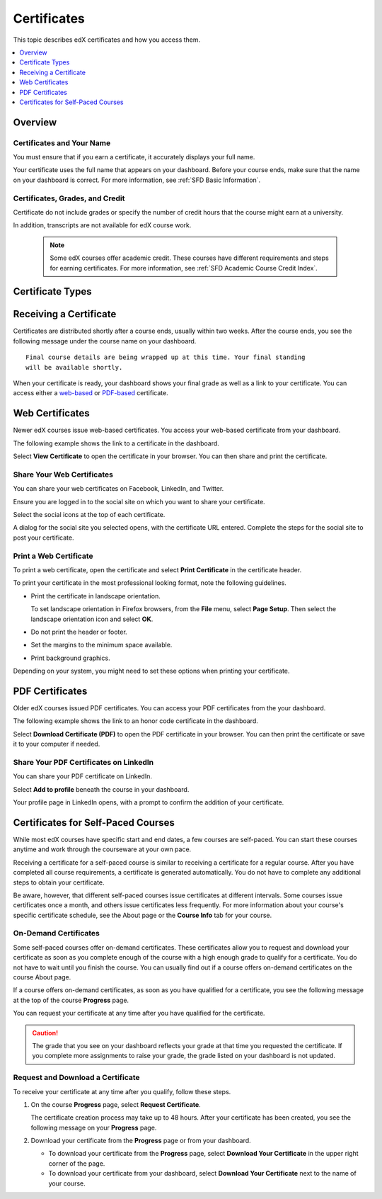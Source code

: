 .. _Certificates:

#############
Certificates
#############

This topic describes edX certificates and how you access them.

.. contents::
 :local:
 :depth: 1

**********
Overview
**********

.. only:: Partners

  Nearly every course on edx.org offers a certificate when you complete the
  course successfully. 

  A certificate includes your name, the name of the course, and the edX partner
  university that created the course. Verified certificates also include the
  names of one or more members of the course team.

  .. note:: 
    A small number of edX courses do not offer certificates. For evidence that
    you completed the course, you can print a copy of the **Progress** page in
    the course.

.. only:: Open_edX

  Your course might be set up to issue certificates as evidence that you
  successfully completed the course.


===========================
Certificates and Your Name
===========================

You must ensure that if you earn a certificate, it accurately displays your
full name.

Your certificate uses the full name that appears on your dashboard. 
Before your course ends, make sure that the name on your dashboard is
correct. For more information, see :ref:`SFD Basic Information`.

=================================
Certificates, Grades, and Credit
=================================

Certificate do not include grades or specify the number of credit hours
that the course might earn at a university. 

.. only:: Partners

In addition, transcripts are not available for edX course work.

  .. Note:: 
    Some edX courses offer academic credit. These courses have different
    requirements and steps for earning certificates. For more information, see
    :ref:`SFD Academic Course Credit Index`.


****************************
Certificate Types
****************************

.. only:: Open_edX

    Different types of certificates might be available for courses you take:
    for example, "honor code" or "verified". You select the certificate type
    you want when you enroll in a course. You select the certificate type when
    you :ref:`enroll in a course <SFD Enrolling in a Course>`.

.. only:: Partners

    EdX offers three types of certificates. You select the certificate type
    when you :ref:`enroll in a course <SFD Enrolling in a Course>`.

    .. contents::
     :local:
     :depth: 1
    .. Note:: Not all courses offer every type of certificate.

    .. _SFD Honor Code Certificates:

    =========================
    Honor Code Certificates
    =========================

    Honor code certificates are free of charge and are available for all except
    a few specific courses. When you audit a course, or when you take a course
    that does not offer verified certificates, you automatically receive an
    honor code certificate if you meet the requirements to pass the course.

    .. image:: ../../shared/students/Images/SFD_HCCert.png
       :width: 500
       :alt: Example edX honor code certificate


    .. _SFD Verified Certificates:

    ======================
    Verified Certificates
    ======================

    Some edX courses offer verified certificates. A verified certificate shows
    not only that you successfully completed your edX course, but also that you
    have verified your identity by using a webcam and an official ID from your
    country or region. You might want to work toward a verified certificate if
    you plan to use your course for job applications, promotions, or school
    applications.

    .. image:: ../../shared/students/Images/SFD_VerCert.png
       :width: 500
       :alt: Example edX verified certificate

    If a course offers verified certificates, you see a "Verified" badge on the
    course image in the list of courses on edx.org.

    .. image:: ../../shared/students/Images/SFD_VerifiedBadge.png
       :width: 200
       :alt: Image of DemoX course listing with a verified badge

    For a list of all courses that offer verified certificates, see the `edX
    course catalog`_.

    Verified certificates are available for a fee that varies by course. The
    fee helps support edX. If you want to donate to edX, you can choose to pay
    more than the minimum required fee. For more information about the fee for
    a particular course, see the About page for that course.

    When you enroll in the verified certificate track for a course, you must
    submit a payment before you can see course content. You do not have to
    verify your identity at that time. However, you must verify your identity
    before the deadline for verification in that course. For more information,
    see :ref:`SFD Verify Your Identity`.

    .. note:: When you verify your identity for one course, you verify your 
     identity for all edX courses. Verification is effective for one year. If
     you enroll in another verified course within that year, you do not have to
     verify your identity again.

    If you have a question or an issue with billing for a verified certificate,
    contact edX at `billing@edx.org <mailto://billing@edx.org>`_. Include your
    order number, but please **do not include your credit card information**.

    =========================
    XSeries Certificates
    =========================

    XSeries certificates show that you have successfully earned a verified
    certificate for each course in a series of courses that make up an XSeries
    program.

    If a course is part of an XSeries program, you see an "XSeries Program"
    badge on the course image in the list of courses on edx.org.

    .. image:: ../../shared/students/Images/SFD_XseriesBadge.png
       :width: 200
       :alt: An image of the DemoX course listing with a verified badge.

    For a list of all courses that are part of an XSeries program, see the `edX
    course catalog`_.

    .. _edX course catalog: https://www.edx.org/course-list/allschools/verified/allcourses`

    ****************************
    Changing a Certificate Type
    ****************************

    You can register for one type of certificate but later decide that you want
    a different type of certificate. For example, you might register for an
    honor code certificate, but then later decide that you want to earn a
    verified certificate.

    You can change the certificate type until registration for verified
    certificates ends for your course, usually two or more weeks after the
    course starts.

    * To upgrade to a verified certificate, go to your dashboard, and then
      select **Upgrade to Verified Track** under the name of your course. You
      then follow the instructions to register for a verified certificate.

    * To change from a verified certificate to an honor code certificate, go to
      your dashboard, and then select **Unregister** under the name of your
      course. The edX support team will contact you with information about a
      refund. You must change to an honor code certificate before verified
      certificate registration closes for your course if you want to receive a
      refund.

      If you do not see the **Unregister** button, registration for verified
      certificates has closed. Registration for verified certificates typically
      closes two weeks after the course has started, or after at least one
      assignment due date has passed.

    If you have questions about changing your certificate type, contact the edX
    support team at `technical@edx.org <mailto://technical@edx.org>`_.


*************************
Receiving a Certificate
*************************

Certificates are distributed shortly after a course ends, usually within two
weeks. After the course ends, you see the following message under the
course name on your dashboard.

::

  Final course details are being wrapped up at this time. Your final standing
  will be available shortly.

When your certificate is ready, your dashboard shows your final grade as well
as a link to your certificate. You can access either a `web-based <Web
Certificates>`_ or `PDF-based <PDF Certificates>`_ certificate.

*************************
Web Certificates
*************************

Newer edX courses issue web-based certificates. You access your web-based
certificate from your dashboard.

The following example shows the link to a certificate in the dashboard.

.. image:: ../../shared/students/Images/SFD_Cert_web.png
   :width: 600
   :alt: Dashboard with course name, grade, and link to the web certificate.

Select **View Certificate** to open the certificate in your browser. You can
then share and print the certificate.

============================
Share Your Web Certificates
============================

You can share your web certificates on Facebook, LinkedIn, and Twitter.

Ensure you are logged in to the social site on which you want to share your
certificate.

Select the social icons at the top of each certificate.

A dialog for the social site you selected opens, with the certificate URL
entered. Complete the steps for the social site to post your certificate.

.. _Print a Web Certificate:

============================
Print a Web Certificate
============================

To print a web certificate, open the certificate and select **Print
Certificate** in the certificate header.

To print your certificate in the most professional looking format, note the
following guidelines.

* Print the certificate in landscape orientation. 

  To set landscape orientation in Firefox browsers, from the **File** menu,
  select **Page Setup**. Then select the landscape orientation icon and select
  **OK**.

* Do not print the header or footer. 

* Set the margins to the minimum space available. 

* Print background graphics.

Depending on your system, you might need to set these options when printing
your certificate.


*************************
PDF Certificates
*************************

Older edX courses issued PDF certificates. You can access your PDF certificates
from the your dashboard.

The following example shows the link to an honor code certificate in the
dashboard.

.. image:: ../../shared/students/Images/SFD_Cert_DownloadButton.png
   :width: 600
   :alt: Dashboard with course name, grade, and link to the PDF certificate.

Select **Download Certificate (PDF)** to open the PDF certificate in your
browser. You can then print the certificate or save it to your computer if
needed.

========================================
Share Your PDF Certificates on LinkedIn
========================================

You can share your PDF certificate on LinkedIn.

Select **Add to profile** beneath the course in your dashboard.

Your profile page in LinkedIn opens, with a prompt to confirm the addition of
your certificate.


***********************************
Certificates for Self-Paced Courses
***********************************

While most edX courses have specific start and end dates, a few courses are
self-paced. You can start these courses anytime and work through the
courseware at your own pace.

Receiving a certificate for a self-paced course is similar to receiving a
certificate for a regular course. After you have completed all course
requirements, a certificate is generated automatically. You do not have to
complete any additional steps to obtain your certificate.

Be aware, however, that different self-paced courses issue certificates at
different intervals. Some courses issue certificates once a month, and others
issue certificates less frequently. For more information about your course's
specific certificate schedule, see the About page or the **Course Info** tab
for your course.

.. _SFD On Demand Certificates: 

======================
On-Demand Certificates
======================

Some self-paced courses offer on-demand certificates. These certificates
allow you to request and download your certificate as soon as you complete
enough of the course with a high enough grade to qualify for a certificate.
You do not have to wait until you finish the course. You can usually find out
if a course offers on-demand certificates on the course About page.

If a course offers on-demand certificates, as soon as you have qualified for a
certificate, you see the following message at the top of the course
**Progress** page.

.. image:: ../../shared/students/Images/SFD_Cert_QualifiedOnDemand.png
  :width: 600
  :alt: Image of the top of a Progress page, with the text "Congratulations,
      you qualified for a certificate!"

You can request your certificate at any time after you have qualified for the
certificate. 

.. Caution:: 
 The grade that you see on your dashboard reflects your grade at that time you
 requested the certificate. If you complete more assignments to raise your
 grade, the grade listed on your dashboard is not updated.

.. _Request Download Certificate:

====================================
Request and Download a Certificate
====================================

To receive your certificate at any time after you qualify, follow these steps.

#. On the course **Progress** page, select **Request Certificate**.

   The certificate creation process may take up to 48 hours. After your
   certificate has been created, you see the following message on your
   **Progress** page.

   .. image:: ../../shared/students/Images/SFD_Certs_CertificateAvailable.png
    :width: 600
    :alt: Image of a message with the following text: "Your certificate is
        available. You can keep working for a higher grade, or request your
        certificate now."

#. Download your certificate from the **Progress** page or from your dashboard.

   * To download your certificate from the **Progress** page, select
     **Download Your Certificate** in the upper right corner of the page.

   * To download your certificate from your dashboard, select **Download Your
     Certificate** next to the name of your course.


.. only:: Open_edX

    ************************************
    Upload a Badge to Mozilla Backpack
    ************************************

    For most courses, when you earn a certificate, you can download a badge
    representing your achievement and share it on a badging site such as
    Mozilla Backpack.

    To share your badge on Mozilla Backpack, follow these steps.

    #. When your certificate for a course is ready, your dashboard will show
       you your final grade for the class and a link to your certificate.

       .. image:: ../../shared/students/Images/SFD_Cert_DownloadButton.png
        :width: 600
        :alt: Dashboard with course name, grade, and link to certificate

    #. Select **View Your Certificate**.

    #. On the certificate web page, select the badge icon.

       .. image:: ../../shared/students/Images/SFD_BadgeShareButton.png
        :width: 600
        :alt: Icon bar at the top of the certificate web view, showing the
           Mozilla Backpack share icon.

       You see instructions for downloading your badge and then sharing it on
       the Mozilla Backpack site. You have to create an account on Mozilla
       Backpack to share your badge.

       .. image:: ../../shared/students/Images/SFD_MozillaBackpackShareDialog.png
        :width: 500 
        :alt: Dialog with instructions that opens when you select the Mozilla
            Backpack share icon.

